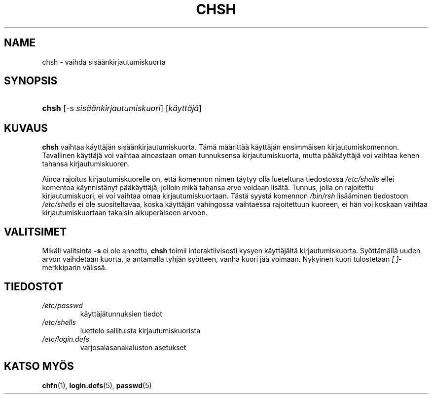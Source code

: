.\" ** You probably do not want to edit this file directly **
.\" It was generated using the DocBook XSL Stylesheets (version 1.69.1).
.\" Instead of manually editing it, you probably should edit the DocBook XML
.\" source for it and then use the DocBook XSL Stylesheets to regenerate it.
.TH "CHSH" "1" "03/07/2006" "Käyttäjän sovellukset" "Käyttäjän sovellukset"
.\" disable hyphenation
.nh
.\" disable justification (adjust text to left margin only)
.ad l
.SH "NAME"
chsh \- vaihda sisäänkirjautumiskuorta
.SH "SYNOPSIS"
.HP 5
\fBchsh\fR [\-s\ \fIsisäänkirjautumiskuori\fR] [\fIkäyttäjä\fR]
.SH "KUVAUS"
.PP
\fBchsh\fR
vaihtaa käyttäjän sisäänkirjautumiskuorta. Tämä määrittää käyttäjän ensimmäisen kirjautumiskomennon. Tavallinen käyttäjä voi vaihtaa ainoastaan oman tunnuksensa kirjautumiskuorta, mutta pääkäyttäjä voi vaihtaa kenen tahansa kirjautumiskuoren.
.PP
Ainoa rajoitus kirjautumiskuorelle on, että komennon nimen täytyy olla lueteltuna tiedostossa
\fI/etc/shells\fR
ellei komentoa käynnistänyt pääkäyttäjä, jolloin mikä tahansa arvo voidaan lisätä. Tunnus, jolla on rajoitettu kirjautumiskuori, ei voi vaihtaa omaa kirjautumiskuortaan. Tästä syystä komennon
\fI/bin/rsh\fR
lisääminen tiedostoon
\fI/etc/shells\fR
ei ole suositeltavaa, koska käyttäjän vahingossa vaihtaessa rajoitettuun kuoreen, ei hän voi koskaan vaihtaa kirjautumiskuortaan takaisin alkuperäiseen arvoon.
.SH "VALITSIMET"
.PP
Mikäli valitsinta
\fB\-s\fR
ei ole annettu,
\fBchsh\fR
toimii interaktiivisesti kysyen käyttäjältä kirjautumiskuorta. Syöttämällä uuden arvon vaihdetaan kuorta, ja antamalla tyhjän syötteen, vanha kuori jää voimaan. Nykyinen kuori tulostetaan
\fI[ ]\fR\-merkkiparin välissä.
.SH "TIEDOSTOT"
.TP
\fI/etc/passwd\fR
käyttäjätunnuksien tiedot
.TP
\fI/etc/shells\fR
luettelo sallituista kirjautumiskuorista
.TP
\fI/etc/login.defs\fR
varjosalasanakaluston asetukset
.SH "KATSO MYÖS"
.PP
\fBchfn\fR(1),
\fBlogin.defs\fR(5),
\fBpasswd\fR(5)
